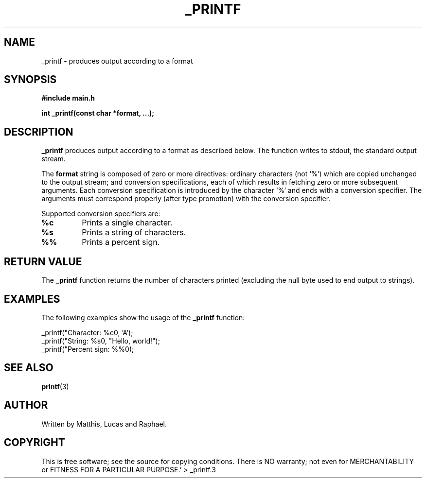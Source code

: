 .TH _PRINTF 3 "July 2024" "1.0" "_PRINTF FUNCTION MANUAL"
.SH NAME
_printf \- produces output according to a format
.SH SYNOPSIS
.B #include "main.h"
.sp
.B int _printf(const char *format, ...);
.SH DESCRIPTION
.B _printf
produces output according to a format as described below. The function writes to stdout, the standard output stream.
.sp
The
.B format
string is composed of zero or more directives: ordinary characters (not `%`) which are copied unchanged to the output stream; and conversion specifications, each of which results in fetching zero or more subsequent arguments. Each conversion specification is introduced by the character `%` and ends with a conversion specifier. The arguments must correspond properly (after type promotion) with the conversion specifier. 
.sp
Supported conversion specifiers are:
.TP
.B %c 
Prints a single character.
.TP
.B %s 
Prints a string of characters.
.TP
.B %% 
Prints a percent sign.
.SH RETURN VALUE
The
.B _printf
function returns the number of characters printed (excluding the null byte used to end output to strings).
.SH EXAMPLES
The following examples show the usage of the
.B _printf
function:
.PP
.EX
_printf("Character: %c\n", 'A');
_printf("String: %s\n", "Hello, world!");
_printf("Percent sign: %%\n");
.EE

.SH SEE ALSO
.BR printf (3)

.SH AUTHOR
Written by Matthis, Lucas and Raphael.

.SH COPYRIGHT
This is free software; see the source for copying conditions. There is NO warranty; not even for MERCHANTABILITY or FITNESS FOR A PARTICULAR PURPOSE.' > _printf.3
